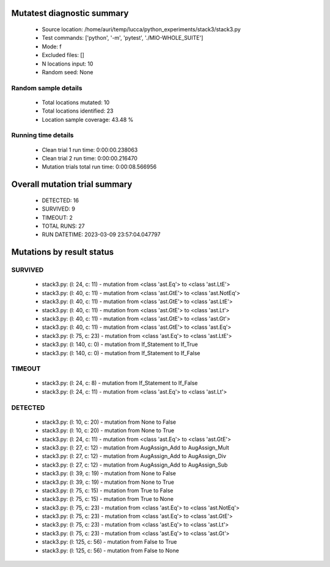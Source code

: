 Mutatest diagnostic summary
===========================
 - Source location: /home/auri/temp/lucca/python_experiments/stack3/stack3.py
 - Test commands: ['python', '-m', 'pytest', './MIO-WHOLE_SUITE']
 - Mode: f
 - Excluded files: []
 - N locations input: 10
 - Random seed: None

Random sample details
---------------------
 - Total locations mutated: 10
 - Total locations identified: 23
 - Location sample coverage: 43.48 %


Running time details
--------------------
 - Clean trial 1 run time: 0:00:00.238063
 - Clean trial 2 run time: 0:00:00.216470
 - Mutation trials total run time: 0:00:08.566956

Overall mutation trial summary
==============================
 - DETECTED: 16
 - SURVIVED: 9
 - TIMEOUT: 2
 - TOTAL RUNS: 27
 - RUN DATETIME: 2023-03-09 23:57:04.047797


Mutations by result status
==========================


SURVIVED
--------
 - stack3.py: (l: 24, c: 11) - mutation from <class 'ast.Eq'> to <class 'ast.LtE'>
 - stack3.py: (l: 40, c: 11) - mutation from <class 'ast.GtE'> to <class 'ast.NotEq'>
 - stack3.py: (l: 40, c: 11) - mutation from <class 'ast.GtE'> to <class 'ast.LtE'>
 - stack3.py: (l: 40, c: 11) - mutation from <class 'ast.GtE'> to <class 'ast.Lt'>
 - stack3.py: (l: 40, c: 11) - mutation from <class 'ast.GtE'> to <class 'ast.Gt'>
 - stack3.py: (l: 40, c: 11) - mutation from <class 'ast.GtE'> to <class 'ast.Eq'>
 - stack3.py: (l: 75, c: 23) - mutation from <class 'ast.Eq'> to <class 'ast.LtE'>
 - stack3.py: (l: 140, c: 0) - mutation from If_Statement to If_True
 - stack3.py: (l: 140, c: 0) - mutation from If_Statement to If_False


TIMEOUT
-------
 - stack3.py: (l: 24, c: 8) - mutation from If_Statement to If_False
 - stack3.py: (l: 24, c: 11) - mutation from <class 'ast.Eq'> to <class 'ast.Lt'>


DETECTED
--------
 - stack3.py: (l: 10, c: 20) - mutation from None to False
 - stack3.py: (l: 10, c: 20) - mutation from None to True
 - stack3.py: (l: 24, c: 11) - mutation from <class 'ast.Eq'> to <class 'ast.GtE'>
 - stack3.py: (l: 27, c: 12) - mutation from AugAssign_Add to AugAssign_Mult
 - stack3.py: (l: 27, c: 12) - mutation from AugAssign_Add to AugAssign_Div
 - stack3.py: (l: 27, c: 12) - mutation from AugAssign_Add to AugAssign_Sub
 - stack3.py: (l: 39, c: 19) - mutation from None to False
 - stack3.py: (l: 39, c: 19) - mutation from None to True
 - stack3.py: (l: 75, c: 15) - mutation from True to False
 - stack3.py: (l: 75, c: 15) - mutation from True to None
 - stack3.py: (l: 75, c: 23) - mutation from <class 'ast.Eq'> to <class 'ast.NotEq'>
 - stack3.py: (l: 75, c: 23) - mutation from <class 'ast.Eq'> to <class 'ast.GtE'>
 - stack3.py: (l: 75, c: 23) - mutation from <class 'ast.Eq'> to <class 'ast.Lt'>
 - stack3.py: (l: 75, c: 23) - mutation from <class 'ast.Eq'> to <class 'ast.Gt'>
 - stack3.py: (l: 125, c: 56) - mutation from False to True
 - stack3.py: (l: 125, c: 56) - mutation from False to None